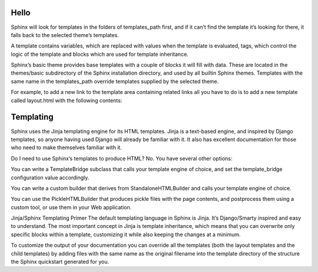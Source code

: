 Hello
-----

Sphinx will look for templates in the folders of templates_path first, and if it can’t find the template it’s looking for there, it falls back to the selected theme’s templates.

A template contains variables, which are replaced with values when the template is evaluated, tags, which control the logic of the template and blocks which are used for template inheritance.

Sphinx’s basic theme provides base templates with a couple of blocks it will fill with data. These are located in the themes/basic subdirectory of the Sphinx installation directory, and used by all builtin Sphinx themes. Templates with the same name in the templates_path override templates supplied by the selected theme.

For example, to add a new link to the template area containing related links all you have to do is to add a new template called layout.html with the following contents:

.. image:: https://media2.giphy.com/media/2vnId4IaAjIGZd2EWC/giphy.gif
    :alt: About to make the tackle, Yale Alumni Game 2017
    :align: center

Templating
----------

Sphinx uses the Jinja templating engine for its HTML templates. Jinja is a text-based engine, and inspired by Django templates, so anyone having used Django will already be familiar with it. It also has excellent documentation for those who need to make themselves familiar with it.

Do I need to use Sphinx’s templates to produce HTML?
No. You have several other options:

You can write a TemplateBridge subclass that calls your template engine of choice, and set the template_bridge configuration value accordingly.

You can write a custom builder that derives from StandaloneHTMLBuilder and calls your template engine of choice.

You can use the PickleHTMLBuilder that produces pickle files with the page contents, and postprocess them using a custom tool, or use them in your Web application.

Jinja/Sphinx Templating Primer
The default templating language in Sphinx is Jinja. It’s Django/Smarty inspired and easy to understand. The most important concept in Jinja is template inheritance, which means that you can overwrite only specific blocks within a template, customizing it while also keeping the changes at a minimum.

To customize the output of your documentation you can override all the templates (both the layout templates and the child templates) by adding files with the same name as the original filename into the template directory of the structure the Sphinx quickstart generated for you.

